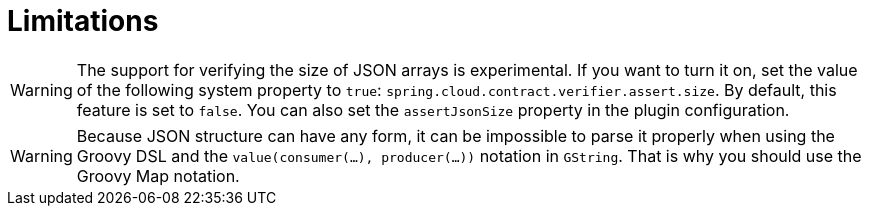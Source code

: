 [[contract-limitations]]
= Limitations
:page-section-summary-toc: 1

WARNING: The support for verifying the size of JSON arrays is experimental. If you want
to turn it on, set the value of the following system property to `true`:
`spring.cloud.contract.verifier.assert.size`. By default, this feature is set to `false`.
You can also set the `assertJsonSize` property in the plugin configuration.

WARNING: Because JSON structure can have any form, it can be impossible to parse it
properly when using the Groovy DSL and the `value(consumer(...), producer(...))` notation in `GString`. That
is why you should use the Groovy Map notation.

